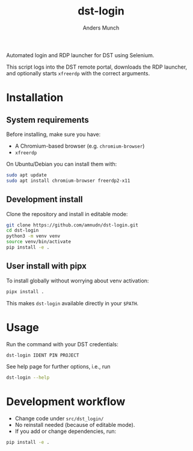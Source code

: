 #+TITLE: dst-login
#+AUTHOR: Anders Munch

Automated login and RDP launcher for DST using Selenium.

This script logs into the DST remote portal, downloads the RDP
launcher, and optionally starts ~xfreerdp~ with the correct arguments.

* Installation

** System requirements

Before installing, make sure you have:

- A Chromium-based browser (e.g. ~chromium-browser~)
- ~xfreerdp~

On Ubuntu/Debian you can install them with:

#+begin_src bash
sudo apt update
sudo apt install chromium-browser freerdp2-x11
#+end_src

** Development install

Clone the repository and install in editable mode:

#+begin_src bash
git clone https://github.com/amnudn/dst-login.git
cd dst-login
python3 -m venv venv
source venv/bin/activate
pip install -e .
#+end_src


** User install with pipx

To install globally without worrying about venv activation:

#+begin_src bash
pipx install .
#+end_src

This makes ~dst-login~ available directly in your ~$PATH~.

* Usage

Run the command with your DST credentials:

#+begin_src bash
dst-login IDENT PIN PROJECT
#+end_src

See help page for further options, i.e., run

#+begin_src bash
dst-login --help
#+end_src

* Development workflow

- Change code under =src/dst_login/=
- No reinstall needed (because of editable mode).
- If you add or change dependencies, run:

#+begin_src bash
pip install -e .
#+end_src

